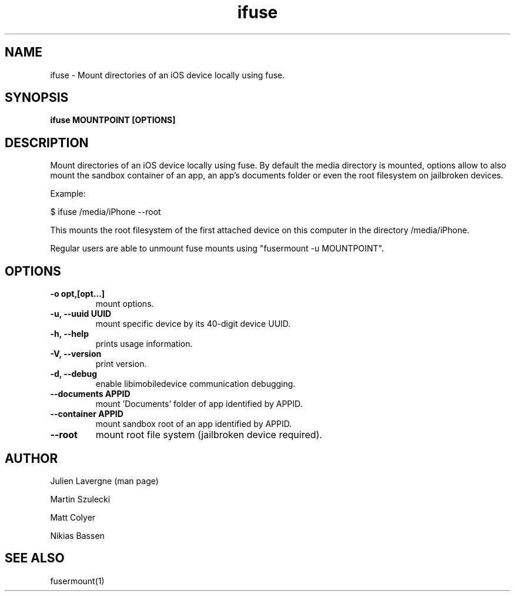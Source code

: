 .TH "ifuse" 1
.SH NAME
ifuse \- Mount directories of an iOS device locally using fuse.
.SH SYNOPSIS
.B ifuse MOUNTPOINT [OPTIONS]

.SH DESCRIPTION

Mount directories of an iOS device locally using fuse. By default the media
directory is mounted, options allow to also mount the sandbox container of an
app, an app's documents folder or even the root filesystem on jailbroken
devices.

Example:

$ ifuse /media/iPhone \-\-root

This mounts the root filesystem of the first attached device on
this computer in the directory /media/iPhone.

Regular users are able to unmount fuse mounts using "fusermount -u MOUNTPOINT".

.SH OPTIONS
.TP
.B \-o opt,[opt...] 
mount options.
.TP
.B \-u, \-\-uuid UUID
mount specific device by its 40-digit device UUID.
.TP
.B \-h, \-\-help
prints usage information.
.TP
.B \-V, \-\-version
print version.
.TP
.B \-d, \-\-debug
enable libimobiledevice communication debugging.
.TP
.B \-\-documents APPID
mount 'Documents' folder of app identified by APPID.
.TP
.B \-\-container APPID
mount sandbox root of an app identified by APPID.
.TP
.B \-\-root 
mount root file system (jailbroken device required).

.SH AUTHOR
Julien Lavergne (man page)

Martin Szulecki

Matt Colyer

Nikias Bassen

.SH SEE ALSO
fusermount(1)
